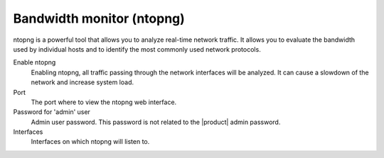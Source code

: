 ==========================
Bandwidth monitor (ntopng)
==========================

ntopng is a powerful tool that allows you to analyze real-time
network traffic. It allows you to evaluate the bandwidth used by
individual hosts and to identify the most commonly used network protocols.

Enable ntopng
    Enabling ntopng, all traffic passing through the network interfaces
    will be analyzed. It can cause a slowdown of the network and
    increase system load.
Port
    The port where to view the ntopng web interface.
Password for 'admin' user
    Admin user password. This password is not related to
    the |product| admin password.
Interfaces
    Interfaces on which ntopng will listen to.
